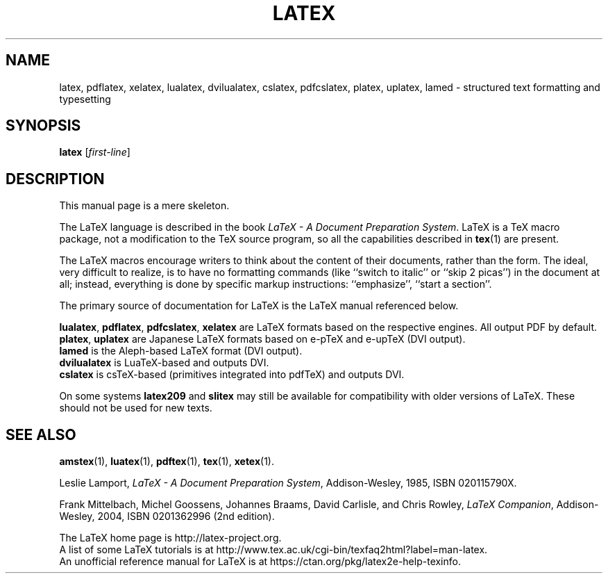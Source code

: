 .TH LATEX 1 "30 April 2018" "Web2C @VERSION@"
.\"=====================================================================
.if t .ds TX \fRT\\h'-0.1667m'\\v'0.20v'E\\v'-0.20v'\\h'-0.125m'X\fP
.if n .ds TX TeX
.ie t .ds OX \fIT\v'+0.25m'E\v'-0.25m'X\fP\"
.el .ds OX TeX\"
.\" BX definition must follow TX so BX can use TX
.if t .ds BX \fRB\s-2IB\s0\fP\*(TX
.if n .ds BX BibTeX
.\" LX definition must follow TX so LX can use TX
.if t .ds LX \fRL\\h'-0.36m'\\v'-0.15v'\s-2A\s0\\h'-0.15m'\\v'0.15v'\fP\*(TX
.if n .ds LX LaTeX
.\"=====================================================================
.SH NAME
latex, pdflatex, xelatex, lualatex, dvilualatex, cslatex, pdfcslatex, platex, uplatex, lamed \- structured text formatting and typesetting
.SH SYNOPSIS
.B latex
.RI [ first-line ]
.\"=====================================================================
.SH DESCRIPTION
.PP
This manual page is a mere skeleton.
.PP
The \*(LX language is described in the book
.IR "\*(LX \- A Document Preparation System" .
\*(LX is a \*(TX macro package, not a modification to the \*(TX source
program, so all the capabilities described in
.BR tex (1)
are present.
.PP
The \*(LX macros encourage writers to think about the content of their
documents, rather than the form.  The ideal, very difficult to realize, is to
have no formatting commands (like ``switch to italic'' or ``skip 2
picas'') in the document at all; instead, everything is done
by specific markup instructions: ``emphasize'', ``start a section''.
.PP
The primary source of documentation for \*(LX is the \*(LX manual 
referenced below.
.PP
.BR lualatex ,
.BR pdflatex ,
.BR pdfcslatex ,
.B xelatex
are \*(LX formats based on the respective engines.  All output PDF by default.
.br
.BR platex ,
.B uplatex
are Japanese \*(LX formats based on e-pTeX and e-upTeX (DVI output).
.br
.B lamed
is the Aleph-based \*(LX format (DVI output).
.br
.B dvilualatex
is LuaTeX-based and outputs DVI.
.br
.B cslatex
is csTeX-based (primitives integrated into pdfTeX) and outputs DVI.
.PP
On some systems
.B latex209
and
.B slitex
may still be available for compatibility with older versions of \*(LX.  These
should not be used for new texts.
.\"=====================================================================
.PP
.SH "SEE ALSO"
.BR amstex (1),
.BR luatex (1),
.BR pdftex (1),
.BR tex (1),
.BR xetex (1).
.PP
Leslie Lamport,
.IR "\*(LX \- A Document Preparation System" ,
Addison-Wesley, 1985, ISBN 020115790X.
.PP
Frank Mittelbach, Michel Goossens, Johannes Braams, David Carlisle,
and Chris Rowley, 
.IR "LaTeX Companion" ,
Addison-Wesley, 2004, ISBN 0201362996 (2nd edition).
.PP
The \*(LX home page is http://latex-project.org.
.br
A list of some \*(LX tutorials is at
http://www.tex.ac.uk/cgi-bin/texfaq2html?label=man-latex.
.br
An unofficial reference manual for \*(LX is at
https://ctan.org/pkg/latex2e-help-texinfo.
